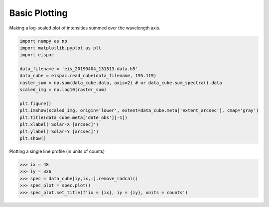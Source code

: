 .. _ex-plot:

Basic Plotting
==============

Making a log-scaled plot of intensities summed over the wavelength axis.

.. code:: python

   import numpy as np
   import matplotlib.pyplot as plt
   import eispac

   data_filename = 'eis_20190404_131513.data.h5'
   data_cube = eispac.read_cube(data_filename, 195.119)
   raster_sum = np.sum(data_cube.data, axis=2) # or data_cube.sum_spectra().data
   scaled_img = np.log10(raster_sum)

   plt.figure()
   plt.imshow(scaled_img, origin='lower', extent=data_cube.meta['extent_arcsec'], cmap='gray')
   plt.title(data_cube.meta['date_obs'][-1])
   plt.xlabel('Solar-X [arcsec]')
   plt.ylabel('Solar-Y [arcsec]')
   plt.show()

.. figure:: ../guide/figures/ex_log-scaled_raster.png
   :align: center
   :width: 240px

Plotting a single line profile (in units of counts)

.. code:: python

   >>> ix = 48
   >>> iy = 326
   >>> spec = data_cube[iy,ix,:].remove_radcal()
   >>> spec_plot = spec.plot()
   >>> spec_plot.set_title(f'ix = {ix}, iy = {iy}, units = counts')

.. _fig-spectrum:

.. figure:: ../guide/figures/ex_spectrum.png
  :align: center
  :width: 240px
